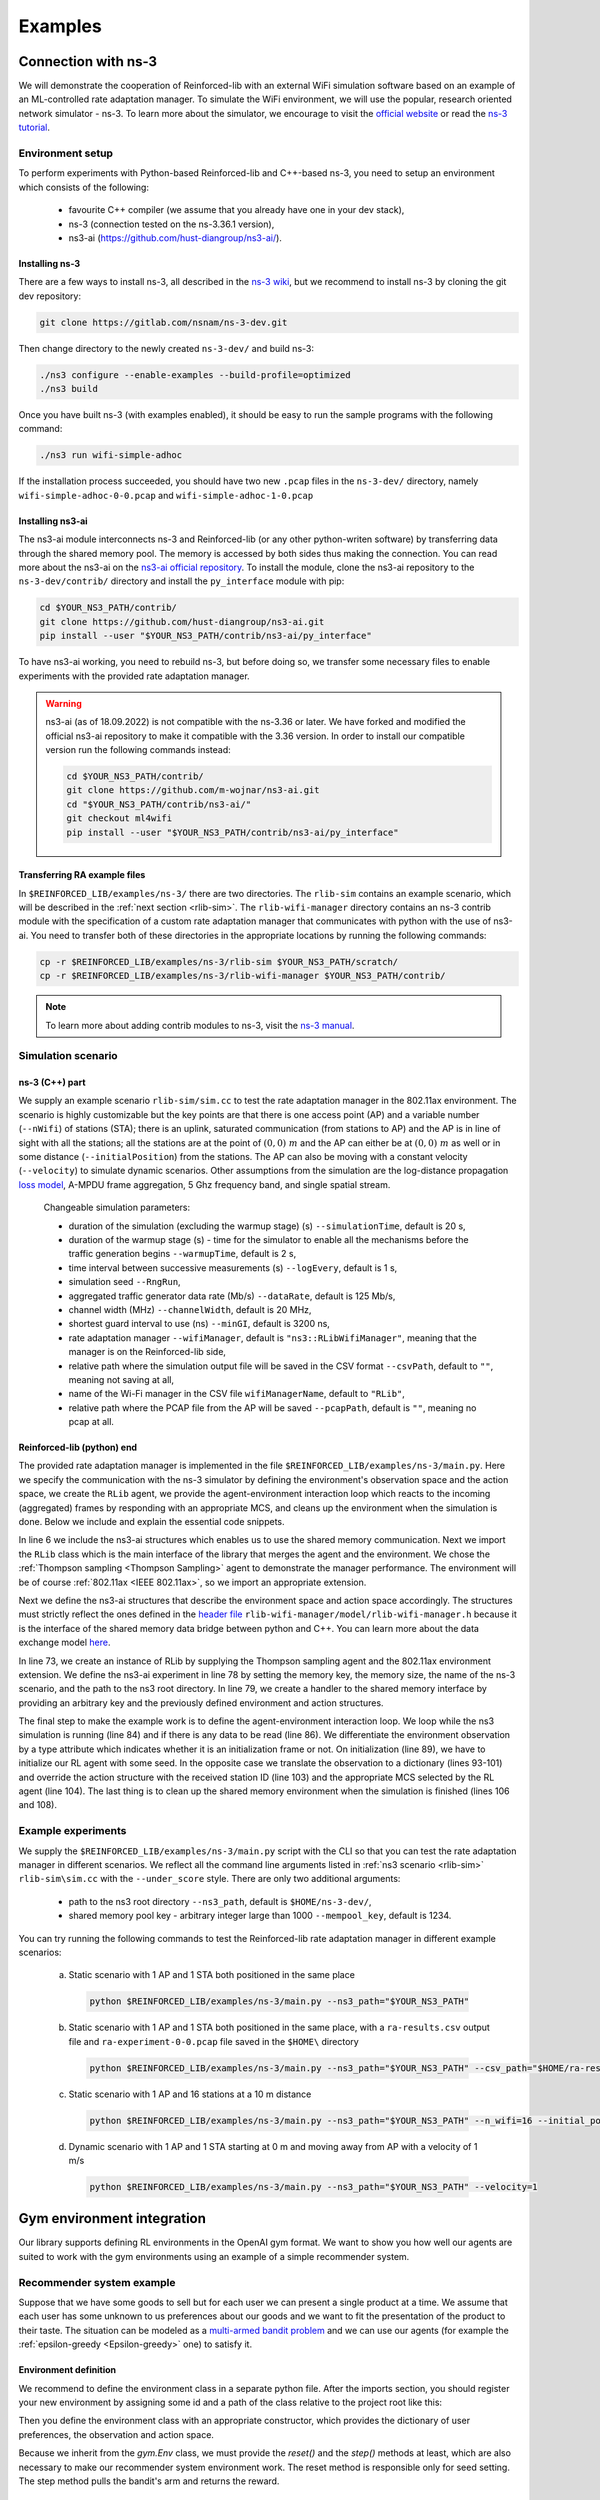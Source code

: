 .. _examples_page:

########
Examples
########


.. _ns3_connection:

********************
Connection with ns-3
********************

We will demonstrate the cooperation of Reinforced-lib with an external WiFi simulation software based on an example of
an ML-controlled rate adaptation manager. To simulate the WiFi environment, we will use the popular, research oriented
network simulator - ns-3. To learn more about the simulator, we encourage to visit the
`official website <https://www.nsnam.org/>`_ or read the
`ns-3 tutorial <https://www.nsnam.org/docs/release/3.36/tutorial/html/index.html>`_.


Environment setup
=================

To perform experiments with Python-based Reinforced-lib and C++-based ns-3, you need to setup an environment which
consists of the following:

  * favourite C++ compiler (we assume that you already have one in your dev stack),
  * ns-3 (connection tested on the ns-3.36.1 version),
  * ns3-ai (https://github.com/hust-diangroup/ns3-ai/).


Installing ns-3
---------------

There are a few ways to install ns-3, all described in the `ns-3 wiki <https://www.nsnam.org/wiki/Installation>`_,
but we recommend to install ns-3 by cloning the git dev repository:

.. code-block:: bash

    git clone https://gitlab.com/nsnam/ns-3-dev.git

Then change directory to the newly created ``ns-3-dev/`` and build ns-3:

.. code-block:: bash

    ./ns3 configure --enable-examples --build-profile=optimized
    ./ns3 build

Once you have built ns-3 (with examples enabled), it should be easy to run the sample programs with the following command:

.. code-block:: bash

    ./ns3 run wifi-simple-adhoc

If the installation process succeeded, you should have two new ``.pcap`` files in the ``ns-3-dev/`` directory, namely
``wifi-simple-adhoc-0-0.pcap`` and ``wifi-simple-adhoc-1-0.pcap``


Installing ns3-ai
-----------------

The ns3-ai module interconnects ns-3 and Reinforced-lib (or any other python-writen software) by transferring data through
the shared memory pool. The memory is accessed by both sides thus making the connection. You can read more about the ns3-ai on the
`ns3-ai official repository <https://github.com/hust-diangroup/ns3-ai>`_. To install the module, clone the ns3-ai repository to the
``ns-3-dev/contrib/`` directory and install the ``py_interface`` module with pip:

.. code-block:: bash

    cd $YOUR_NS3_PATH/contrib/
    git clone https://github.com/hust-diangroup/ns3-ai.git
    pip install --user "$YOUR_NS3_PATH/contrib/ns3-ai/py_interface"

To have ns3-ai working, you need to rebuild ns-3, but before doing so, we transfer some necessary files to
enable experiments with the provided rate adaptation manager.

.. warning::

    ns3-ai (as of 18.09.2022) is not compatible with the ns-3.36 or later. We have forked and modified the official
    ns3-ai repository to make it compatible with the 3.36 version. In order to install our compatible version run the
    following commands instead:

    .. code-block:: bash

        cd $YOUR_NS3_PATH/contrib/
        git clone https://github.com/m-wojnar/ns3-ai.git
        cd "$YOUR_NS3_PATH/contrib/ns3-ai/"
        git checkout ml4wifi
        pip install --user "$YOUR_NS3_PATH/contrib/ns3-ai/py_interface"


Transferring RA example files
-----------------------------

In ``$REINFORCED_LIB/examples/ns-3/`` there are two directories. The ``rlib-sim`` contains an
example scenario, which will be described in the :ref:`next section <rlib-sim>`. The ``rlib-wifi-manager`` directory
contains an ns-3 contrib module with the specification of a custom rate adaptation manager that communicates with python
with the use of ns3-ai. You need to transfer both of these directories in the appropriate locations by running the
following commands:

.. code-block:: bash

    cp -r $REINFORCED_LIB/examples/ns-3/rlib-sim $YOUR_NS3_PATH/scratch/
    cp -r $REINFORCED_LIB/examples/ns-3/rlib-wifi-manager $YOUR_NS3_PATH/contrib/

.. note::

    To learn more about adding contrib modules to ns-3, visit
    the `ns-3 manual <https://www.nsnam.org/docs/manual/html/new-modules.html>`_.


.. _rlib-sim:

Simulation scenario
===================


ns-3 (C++) part
---------------

We supply an example scenario ``rlib-sim/sim.cc`` to test the rate adaptation manager in the 802.11ax environment.
The scenario is highly customizable but the key points
are that there is one access point (AP) and a variable number (``--nWifi``) of stations (STA); there is an uplink, saturated
communication (from stations to AP) and the AP is in line of sight with all the stations; all the stations are at the point of
:math:`(0, 0)~m` and the AP can either be at :math:`(0, 0)~m` as well or in some distance (``--initialPosition``)
from the stations. The AP can also be moving with a constant velocity (``--velocity``) to simulate dynamic scenarios.
Other assumptions from the simulation are the log-distance propagation `loss model <https://www.nsnam.org/docs/models/html/propagation.html>`_,
A-MPDU frame aggregation, 5 Ghz frequency band, and single spatial stream.
  
  Changeable simulation parameters:
  
  * duration of the simulation (excluding the warmup stage) (s) ``--simulationTime``, default is 20 s,
  * duration of the warmup stage (s) - time for the simulator to enable all the mechanisms before the traffic generation begins ``--warmupTime``, default is 2 s,
  * time interval between successive measurements (s) ``--logEvery``, default is 1 s,
  * simulation seed ``--RngRun``,
  * aggregated traffic generator data rate (Mb/s) ``--dataRate``, default is 125 Mb/s,
  * channel width (MHz) ``--channelWidth``, default is 20 MHz,
  * shortest guard interval to use (ns) ``--minGI``, default is 3200 ns,
  * rate adaptation manager ``--wifiManager``, default is ``"ns3::RLibWifiManager"``, meaning that the manager is on the Reinforced-lib side,
  * relative path where the simulation output file will be saved in the CSV format ``--csvPath``, default to ``""``, meaning not saving at all,
  * name of the Wi-Fi manager in the CSV file ``wifiManagerName``, default to ``"RLib"``,
  * relative path where the PCAP file from the AP will be saved ``--pcapPath``, default is ``""``, meaning no pcap at all.


Reinforced-lib (python) end
---------------------------

The provided rate adaptation manager is implemented in the file ``$REINFORCED_LIB/examples/ns-3/main.py``. Here we specify the
communication with the ns-3 simulator by defining the environment's observation space and the action space, we create the ``RLib``
agent, we provide the agent-environment interaction loop which reacts to the incoming (aggregated) frames by responding with an appropriate MCS,
and cleans up the environment when the simulation is done. Below we include and explain the essential code snippets.

.. code-block:: python
    :linenos:
    :lineno-start: 6

    from py_interface import *

    from reinforced_lib import RLib
    from reinforced_lib.agents import ThompsonSampling
    from reinforced_lib.exts import IEEE_802_11_ax

In line 6 we include the ns3-ai structures which enables us to use the shared memory communication.
Next we import the ``RLib`` class which is the main interface of the library that merges the agent and the environment.
We chose the :ref:`Thompson sampling <Thompson Sampling>` agent to demonstrate the manager performance. The environment
will be of course :ref:`802.11ax <IEEE 802.11ax>`, so we import an appropriate extension.

.. code-block:: python
    :linenos:
    :lineno-start: 13

    class Env(Structure):
    _pack_ = 1
    _fields_ = [
        ('power', c_double),
        ('time', c_double),
        ('cw', c_uint32),
        ('n_failed', c_uint32),
        ('n_successful', c_uint32),
        ('n_wifi', c_uint32),
        ('station_id', c_uint32),
        ('mcs', c_uint8),
        ('type', c_uint8)
    ]


    class Act(Structure):
        _pack_ = 1
        _fields_ = [
            ('station_id', c_uint32),
            ('mcs', c_uint8)
        ]

Next we define the ns3-ai structures that describe the environment space and action space accordingly. The structures must
strictly reflect the ones defined in the 
`header file <https://github.com/m-wojnar/reinforced-lib/blob/main/examples/ns-3/rlib-wifi-manager/model/rlib-wifi-manager.h>`_
``rlib-wifi-manager/model/rlib-wifi-manager.h`` because it is the interface of the shared memory data bridge between
python and C++. You can learn more about the data exchange model
`here <https://github.com/hust-diangroup/ns3-ai/tree/master/examples/a_plus_b>`_.


.. code-block:: python
    :linenos:
    :lineno-start: 73

    rl = RLib(
        agent_type=ThompsonSampling,
        ext_type=IEEE_802_11_ax
    )

    exp = Experiment(mempool_key, mem_size, "rlib-sim", ns3_path)
    var = Ns3AIRL(memblock_key, Env, Act)

In line 73, we create an instance of RLib by supplying the Thompson sampling agent and the 802.11ax environment extension.
We define the ns3-ai experiment in line 78 by setting the memory key, the memory size, the name of the ns-3 scenario, and the path
to the ns3 root directory. In line 79, we create a handler to the shared memory interface by providing an arbitrary key and
the previously defined environment and action structures.


.. code-block:: python
    :linenos:
    :lineno-start: 81

    try:
        ns3_process = exp.run(ns3_args, show_output=True)

        while not var.isFinish():
            with var as data:
                if data is None:
                    break

                if data.env.type == 0:
                    data.act.station_id = rl.init(seed)

                elif data.env.type == 1:
                    observation = {
                        'time': data.env.time,
                        'n_successful': data.env.n_successful,
                        'n_failed': data.env.n_failed,
                        'n_wifi': data.env.n_wifi,
                        'power': data.env.power,
                        'cw': data.env.cw,
                        'mcs': data.env.mcs
                    }

                    data.act.station_id = data.env.station_id
                    data.act.mcs = rl.sample(data.env.station_id, **observation)

        ns3_process.wait()
    finally:
        del exp

The final step to make the example work is to define the agent-environment interaction loop. We loop while the ns3 simulation is running (line 84)
and if there is any data to be read (line 86). We differentiate the environment observation by a type attribute which
indicates whether it is an initialization frame or not. On initialization (line 89), we have to initialize our RL agent with
some seed. In the opposite case we translate the observation to a dictionary (lines 93-101) and override the action structure
with the received station ID (line 103) and the appropriate MCS selected by the RL agent (line 104). The last thing is to
clean up the shared memory environment when the simulation is finished (lines 106 and 108).


Example experiments
===================

We supply the ``$REINFORCED_LIB/examples/ns-3/main.py`` script with the CLI so that you can test the rate adaptation manager in different
scenarios. We reflect all the command line arguments listed in :ref:`ns3 scenario <rlib-sim>` ``rlib-sim\sim.cc``
with the ``--under_score`` style. There are only two additional arguments:

  * path to the ns3 root directory ``--ns3_path``, default is ``$HOME/ns-3-dev/``,
  * shared memory pool key - arbitrary integer large than 1000 ``--mempool_key``, default is 1234.

You can try running the following commands to test the Reinforced-lib rate adaptation manager in different example scenarios:

  a. Static scenario with 1 AP and 1 STA both positioned in the same place

    .. code-block:: bash
        
        python $REINFORCED_LIB/examples/ns-3/main.py --ns3_path="$YOUR_NS3_PATH"

  b. Static scenario with 1 AP and 1 STA both positioned in the same place, with a ``ra-results.csv`` output file and ``ra-experiment-0-0.pcap`` file saved in the ``$HOME\`` directory

    .. code-block:: bash
        
        python $REINFORCED_LIB/examples/ns-3/main.py --ns3_path="$YOUR_NS3_PATH" --csv_path="$HOME/ra-results.scv" --pcap_path="$HOME/ra-experiment"

  c. Static scenario with 1 AP and 16 stations at a 10 m distance

    .. code-block:: bash

        python $REINFORCED_LIB/examples/ns-3/main.py --ns3_path="$YOUR_NS3_PATH" --n_wifi=16 --initial_position=10

  d. Dynamic scenario with 1 AP and 1 STA starting at 0 m and moving away from AP with a velocity of 1 m/s

    .. code-block:: bash

        python $REINFORCED_LIB/examples/ns-3/main.py --ns3_path="$YOUR_NS3_PATH" --velocity=1


.. _gym_integration:

***************************
Gym environment integration
***************************


Our library supports defining RL environments in the OpenAI gym format. We want to show you how well our
agents are suited to work with the gym environments using an example of a simple recommender system.


Recommender system example
==========================

Suppose that we have some goods to sell but for each user we can present a single product at a time. We assume that
each user has some unknown to us preferences about our goods and we want to fit the presentation of the product to their
taste. The situation can be modeled as a `multi-armed bandit problem <https://en.wikipedia.org/wiki/Multi-armed_bandit>`_
and we can use our agents (for example the :ref:`epsilon-greedy <Epsilon-greedy>` one) to satisfy it.


Environment definition
----------------------

We recommend to define the environment class in a separate python file. After the imports section, you should register your
new environment by assigning some id and a path of the class relative to the project root like this:

.. code-block:: python
    :linenos:
    :lineno-start: 7

    gym.envs.registration.register(
        id='RecommenderSystemEnv-v1',
        entry_point='examples.recommender_system.env:RecommenderSystemEnv'
    )

Then you define the environment class with an appropriate constructor, which provides the dictionary of user preferences, the observation
and action space.

.. code-block:: python
    :linenos:
    :lineno-start: 13

    class RecommenderSystemEnv(gym.Env):

        def __init__(self, preferences: Dict) -> None:

            self.action_space = gym.spaces.Discrete(len(preferences))
            self.observation_space = gym.spaces.Space()
            self._preferences = list(preferences.values())

Because we inherit from the `gym.Env` class, we must provide the `reset()` and the `step()` methods at least, which are also necessary
to make our recommender system environment work. The reset method is responsible only for seed setting. The step method
pulls the bandit's arm and returns the reward.

.. code-block:: python
    :linenos:
    :lineno-start: 27

    def reset(
            self,
            seed: int = None,
            options: Dict = None
    ) -> Tuple[gym.spaces.Space, Dict]:

        seed = seed if seed else np.random.randint(1000)
        super().reset(seed=seed)
        np.random.seed(seed)

        return None, {}
    
    def step(self, action: int) -> Tuple[gym.spaces.Dict, int, bool, bool, Dict]:

        reward = int(np.random.rand() < self._preferences[action])

        return None, reward, False, False, {}


Extension definition
--------------------

To fully benefit from the Reinforced-lib's functionalities we recommend to implement an extension which will improve the
communication between the agent and the environment, as described in the :ref:`Custom extensions <custom_extensions>`
section. The source code with the implemented extension to our simple recommender system can be found in our
`official repository <https://github.com/m-wojnar/reinforced-lib/blob/main/examples/recommender_system/ext.py>`_.


Agent - environment interaction
-------------------------------

Once you have defined the environment (and optionally the extension), you can train the agent to act in it efficiently. As
usual, we begin with necessary imports:

.. code-block:: python
    :linenos:
    :lineno-start: 1

    from reinforced_lib import RLib
    from reinforced_lib.agents import EGreedy
    from reinforced_lib.logs import PlotsLogger, SourceType
    from ext import RecommenderSystemExt

    import gymnasium as gym
    import env

We define a `run()` function that constructs the recommender system extension, creates, and resets the appropriate
environment with user preferences derived from the extension. We also create and initialize the `RLib` instance with the selected
agent, previously constructed extension and optionally some loggers to visualise the decision making process.

.. code-block:: python
    :linenos:
    :lineno-start: 10

    def run(episodes: int, seed: int) -> None:

        # Construct the extension
        ext = RecommenderSystemExt()

        # Create and reset the environment which will simulate user behavior
        env = gym.make("RecommenderSystemEnv-v1", preferences=ext.preferences)
        _ = env.reset(seed=seed)

        # Wrap everything under RLib object with designated agent
        rl = RLib(
            agent_type=EGreedy,
            agent_params={'e': 0.25},
            ext_type=RecommenderSystemExt,
            loggers_type=PlotsLogger,
            loggers_sources=[('action', SourceType.METRIC), ('cumulative', SourceType.METRIC)],
            loggers_params={'scatter': True}
        )
        rl.init(seed)

Finally we finish the `run()` function with a training loop that asks the agent to select an action, acts on the environment
and receives some reward. Beforehand, we select an arbitrary action from the action space and perform the first rewarded step.

.. code-block:: python
    :linenos:
    :lineno-start: 30

        # Loop through each episode and update prior knowledge
        act = env.action_space.sample()
        _, reward, *_ = env.step(act)

        for i in range(1, episodes):
            act = rl.sample(action=act, reward=reward, time=i)
            _, reward, *_ = env.step(act)

Evaluating the `run()` function, with some finite number of episodes and a seed, should result in two plots,
one representing the actions selected by the agent, and the second one representing the cumulative reward versus time.
